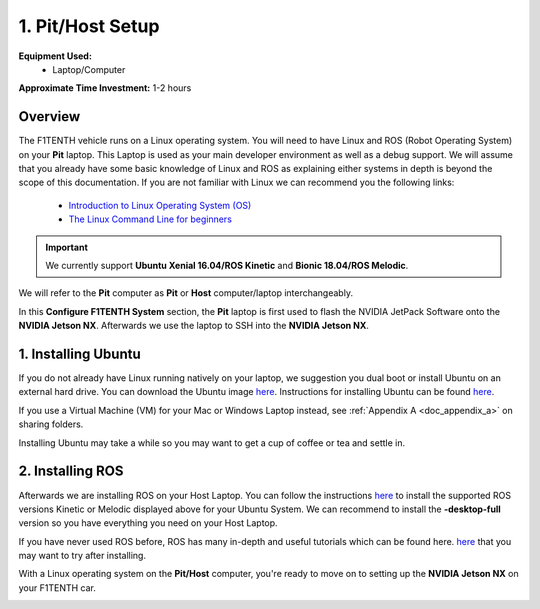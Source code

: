 .. _doc_software_host:

1. Pit/Host Setup
==================
**Equipment Used:**
	* Laptop/Computer

**Approximate Time Investment:** 1-2 hours

Overview
----------

The F1TENTH vehicle runs on a Linux operating system. You will need to have Linux and ROS (Robot Operating System) on your **Pit** laptop. This Laptop is used as your main developer environment as well as a debug support. We will assume that you already have some basic knowledge of Linux and ROS as explaining either systems in depth is beyond the scope of this documentation. If you are not familiar with Linux we can recommend you the following links:

	* `Introduction to Linux Operating System (OS) <https://www.guru99.com/introduction-linux.html>`_
	* `The Linux Command Line for beginners <https://ubuntu.com/tutorials/command-line-for-beginners#1-overview>`_

.. important:: We currently support **Ubuntu Xenial 16.04/ROS Kinetic** and **Bionic 18.04/ROS Melodic**.

We will refer to the **Pit** computer as **Pit** or **Host** computer/laptop interchangeably.

In this **Configure F1TENTH System** section, the **Pit** laptop is first used to flash the NVIDIA JetPack Software onto the **NVIDIA Jetson NX**. Afterwards we use the laptop to SSH into the **NVIDIA Jetson NX**.

1. Installing Ubuntu
---------------------
If you do not already have Linux running natively on your laptop, we suggestion you dual boot or install Ubuntu on an external hard drive. You can download the Ubuntu image `here <https://ubuntu.com/download/desktop>`_. Instructions for installing Ubuntu can be found `here <https://ubuntu.com/tutorials/tutorial-install-ubuntu-desktop#1-overview>`_.

If you use a Virtual Machine (VM) for your Mac or Windows Laptop instead, see :ref:`Appendix A <doc_appendix_a>` on sharing folders.

Installing Ubuntu may take a while so you may want to get a cup of coffee or tea and settle in.

2. Installing ROS
------------------
Afterwards we are installing ROS on your Host Laptop. You can follow the instructions `here <https://wiki.ros.org/ROS/Installation>`_ to install the supported ROS versions Kinetic or Melodic displayed above for your Ubuntu System. We can recommend to install the **-desktop-full** version so you have everything you need on your Host Laptop.

If you have never used ROS before, ROS has many in-depth and useful tutorials which can be found here. `here <https://wiki.ros.org/ROS/Tutorials>`_ that you may want to try after installing.

With a Linux operating system on the **Pit/Host** computer, you're ready to move on to setting up the **NVIDIA Jetson NX** on your F1TENTH car.

.. image:: img/host/host01.gif
	:align: center
	:width: 300px
